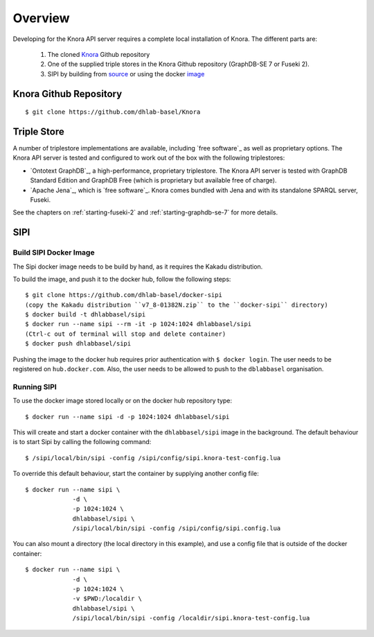 .. Copyright © 2015 Lukas Rosenthaler, Benjamin Geer, Ivan Subotic,
   Tobias Schweizer, André Kilchenmann, and André Fatton.

   This file is part of Knora.

   Knora is free software: you can redistribute it and/or modify
   it under the terms of the GNU Affero General Public License as published
   by the Free Software Foundation, either version 3 of the License, or
   (at your option) any later version.

   Knora is distributed in the hope that it will be useful,
   but WITHOUT ANY WARRANTY; without even the implied warranty of
   MERCHANTABILITY or FITNESS FOR A PARTICULAR PURPOSE.  See the
   GNU Affero General Public License for more details.

   You should have received a copy of the GNU Affero General Public
   License along with Knora.  If not, see <http://www.gnu.org/licenses/>.


Overview
=========

Developing for the Knora API server requires a complete local installation of Knora. The different parts are:

  1. The cloned Knora_ Github repository
  2. One of the supplied triple stores in the Knora Github repository (GraphDB-SE 7 or Fuseki 2).
  3. SIPI by building from source_ or using the docker image_


.. _Knora: https://github.com/dhlab-basel/Knora
.. _source: https://github.com/dhlab-basel/Sipi
.. _image: https://hub.docker.com/r/dhlabbasel/sipi/


Knora Github Repository
-----------------------

::

  $ git clone https://github.com/dhlab-basel/Knora


Triple Store
-------------

A number of triplestore implementations are available, including `free software`_ as
well as proprietary options. The Knora API server is tested and configured to
work out of the box with the following triplestores:

* `Ontotext GraphDB`_, a high-performance, proprietary triplestore. The Knora
  API server is tested with GraphDB Standard Edition and GraphDB Free (which
  is proprietary but available free of charge).

* `Apache Jena`_, which is `free software`_. Knora comes bundled with Jena and with
  its standalone SPARQL server, Fuseki.

See the chapters on :ref:`starting-fuseki-2` and :ref:`starting-graphdb-se-7` for more details.


SIPI
----

Build SIPI Docker Image
^^^^^^^^^^^^^^^^^^^^^^^

The Sipi docker image needs to be build by hand, as it requires the Kakadu distribution.

To build the image, and push it to the docker hub, follow the following steps: 

::

  $ git clone https://github.com/dhlab-basel/docker-sipi
  (copy the Kakadu distribution ``v7_8-01382N.zip`` to the ``docker-sipi`` directory)
  $ docker build -t dhlabbasel/sipi
  $ docker run --name sipi --rm -it -p 1024:1024 dhlabbasel/sipi
  (Ctrl-c out of terminal will stop and delete container)
  $ docker push dhlabbasel/sipi

Pushing the image to the docker hub requires prior authentication with ``$ docker login``. The user needs to be
registered on ``hub.docker.com``. Also, the user needs to be allowed to push to the ``dblabbasel`` organisation.


Running SIPI
^^^^^^^^^^^^^

To use the docker image stored locally or on the docker hub repository type:

::

  $ docker run --name sipi -d -p 1024:1024 dhlabbasel/sipi
  
This will create and start a docker container with the ``dhlabbasel/sipi`` image in the background. The default
behaviour is to start Sipi by calling the following command:

::

  $ /sipi/local/bin/sipi -config /sipi/config/sipi.knora-test-config.lua


To override this default behaviour, start the container by supplying another config file:

::

  $ docker run --name sipi \
               -d \
               -p 1024:1024 \
               dhlabbasel/sipi \
               /sipi/local/bin/sipi -config /sipi/config/sipi.config.lua

You can also mount a directory (the local directory in this example), and use a config file that is outside of the
docker container:

::

  $ docker run --name sipi \
               -d \
               -p 1024:1024 \
               -v $PWD:/localdir \
               dhlabbasel/sipi \
               /sipi/local/bin/sipi -config /localdir/sipi.knora-test-config.lua